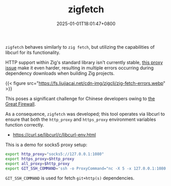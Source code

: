 #+TITLE: zigfetch
#+DATE: 2025-01-01T18:01:47+0800
#+LASTMOD: 2025-01-04T17:16:15+0800
#+TYPE: docs
#+DESCRIPTION: Fetch zig packages, utilizing libcurl.

=zigfetch= behaves similarly to =zig fetch=, but utilizing the capabilities of libcurl for its functionality.

HTTP support within Zig's standard library isn't currently stable, [[https://github.com/ziglang/zig/issues/21792][this  proxy issue]] make it even harder, resulting in multiple errors occurring during dependency downloads when building Zig projects.

{{< figure src="https://fs.liujiacai.net/cdn-img/zigcli/zig-fetch-errors.webp" >}}

This poses a significant challenge for Chinese developers owing to [[https://en.wikipedia.org/wiki/Great_Firewall][the Great Firewall]].

As a consequence, =zigfetch= was developed; this tool operates via libcurl to ensure that both the =http_proxy= and =https_proxy= environment variables function correctly.

- https://curl.se/libcurl/c/libcurl-env.html

#+begin_src bash :results verbatim :exports result :dir ../../..
./zig-out/bin/zigfetch --help
#+end_src

#+RESULTS:
#+begin_example
 USAGE:
     ./zig-out/bin/zigfetch [OPTIONS] [--] [package-dir or url]

 OPTIONS:
  -h, --help                       Show help
  -V, --version                    Show version
  -v, --verbose                    Show verbose log
  -t, --timeout INTEGER            Libcurl http timeout in seconds(default: 60)
  -n, --no-dep                     Disable fetch dependencies
  -d, --debug-hash                 Print hash for each file
#+end_example


This is a demo for socks5 proxy setup:

#+begin_src bash
export http_proxy="socks5://127.0.0.1:1080"
export https_proxy=$http_proxy
export all_proxy=$http_proxy
export GIT_SSH_COMMAND='ssh -o ProxyCommand="nc -X 5 -x 127.0.0.1:1080 %h %p"'
#+end_src

=GIT_SSH_COMMAND= is used for fetch =git+http(s)= dependencies.
